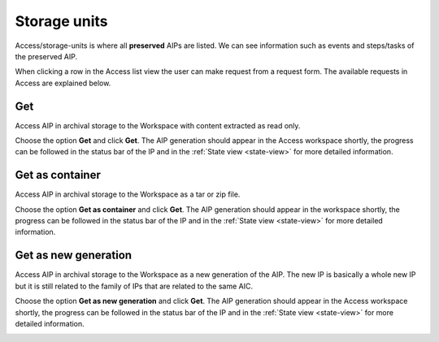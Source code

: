 .. _storage-units:

*************
Storage units
*************

Access/storage-units is where all **preserved** AIPs are listed.
We can see information such as events and steps/tasks of the preserved AIP.

When clicking a row in the Access list view the user can make request from
a request form. The available requests in Access are explained below.

.. image:: images/access_request_form.png

Get
---
Access AIP in archival storage to the Workspace with
content extracted as read only.

Choose the option **Get** and click **Get**. The AIP generation should
appear in the Access workspace shortly, the progress can be followed
in the status bar of the IP and in the
:ref:`State view <state-view>` for more detailed information.

.. image:: images/access_request_form_get.png

Get as container
----------------
Access AIP in archival storage to the Workspace as
a tar or zip file.

Choose the option **Get as container** and click **Get**. The AIP
generation should appear in the workspace shortly,
the progress can be followed in the status bar of the IP and in the
:ref:`State view <state-view>` for more detailed information.

.. image:: images/access_request_form_get_as_container.png

Get as new generation
---------------------
Access AIP in archival storage to the Workspace as a
new generation of the AIP.
The new IP is basically a whole new IP but it is still related to the
family of IPs that are related to the same AIC.

Choose the option **Get as new generation** and click **Get**. The AIP generation should
appear in the Access workspace shortly, the progress can be followed
in the status bar of the IP and in the
:ref:`State view <state-view>` for more detailed information.

.. image:: images/access_request_form_get_as_new.png
